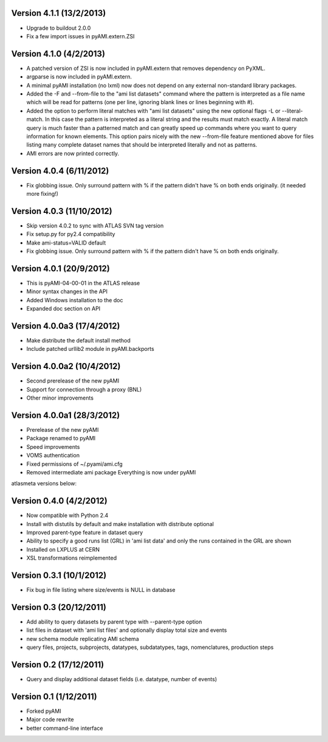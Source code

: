 .. -*- mode: rst -*-

Version 4.1.1 (13/2/2013)
-------------------------

* Upgrade to buildout 2.0.0
* Fix a few import issues in pyAMI.extern.ZSI

Version 4.1.0 (4/2/2013)
------------------------

* A patched version of ZSI is now included in pyAMI.extern that removes
  dependency on PyXML.
* argparse is now included in pyAMI.extern.
* A minimal pyAMI installation (no lxml) now does not depend on any external
  non-standard library packages.
* Added the -F and --from-file to the "ami list datasets" command where the
  pattern is interpreted as a file name which will be read for patterns (one per
  line, ignoring blank lines or lines beginning with #).
* Added the option to perform literal matches with "ami list datasets"
  using the new optional flags -L or --literal-match. In this case the pattern
  is interpreted as a literal string and the results must match exactly.
  A literal match query is much faster than a patterned match and can greatly
  speed up commands where you want to query information for known elements.
  This option pairs nicely with the new --from-file feature mentioned above for
  files listing many complete dataset names that should be interpreted literally
  and not as patterns.
* AMI errors are now printed correctly.

Version 4.0.4 (6/11/2012)
-------------------------

* Fix globbing issue. Only surround pattern with % if the pattern didn't have %
  on both ends originally. (it needed more fixing!)
  
Version 4.0.3 (11/10/2012)
--------------------------

* Skip version 4.0.2 to sync with ATLAS SVN tag version
* Fix setup.py for py2.4 compatibility
* Make ami-status=VALID default
* Fix globbing issue. Only surround pattern with % if the pattern didn't have %
  on both ends originally.

Version 4.0.1 (20/9/2012)
-------------------------

* This is pyAMI-04-00-01 in the ATLAS release
* Minor syntax changes in the API
* Added Windows installation to the doc
* Expanded doc section on API

Version 4.0.0a3 (17/4/2012)
---------------------------

* Make distribute the default install method
* Include patched urllib2 module in pyAMI.backports

Version 4.0.0a2 (10/4/2012)
---------------------------

* Second prerelease of the new pyAMI
* Support for connection through a proxy (BNL)
* Other minor improvements 

Version 4.0.0a1 (28/3/2012)
---------------------------

* Prerelease of the new pyAMI
* Package renamed to pyAMI
* Speed improvements
* VOMS authentication
* Fixed permissions of ~/.pyami/ami.cfg
* Removed intermediate ami package
  Everything is now under pyAMI

atlasmeta versions below:

Version 0.4.0 (4/2/2012)
------------------------

* Now compatible with Python 2.4
* Install with distutils by default and make installation with distribute optional
* Improved parent-type feature in dataset query
* Ability to specify a good runs list (GRL) in 'ami list data' and only
  the runs contained in the GRL are shown
* Installed on LXPLUS at CERN
* XSL transformations reimplemented

Version 0.3.1 (10/1/2012)
-------------------------
	
* Fix bug in file listing where size/events is NULL in database

Version 0.3 (20/12/2011)
------------------------
	
* Add ability to query datasets by parent type with --parent-type option
* list files in dataset with 'ami list files' and optionally display total size
  and events
* new schema module replicating AMI schema
* query files, projects, subprojects, datatypes, subdatatypes, tags, nomenclatures,
  production steps

Version 0.2 (17/12/2011)
------------------------

* Query and display additional dataset fields (i.e. datatype, number of events)

Version 0.1 (1/12/2011)
-----------------------

* Forked pyAMI
* Major code rewrite
* better command-line interface
